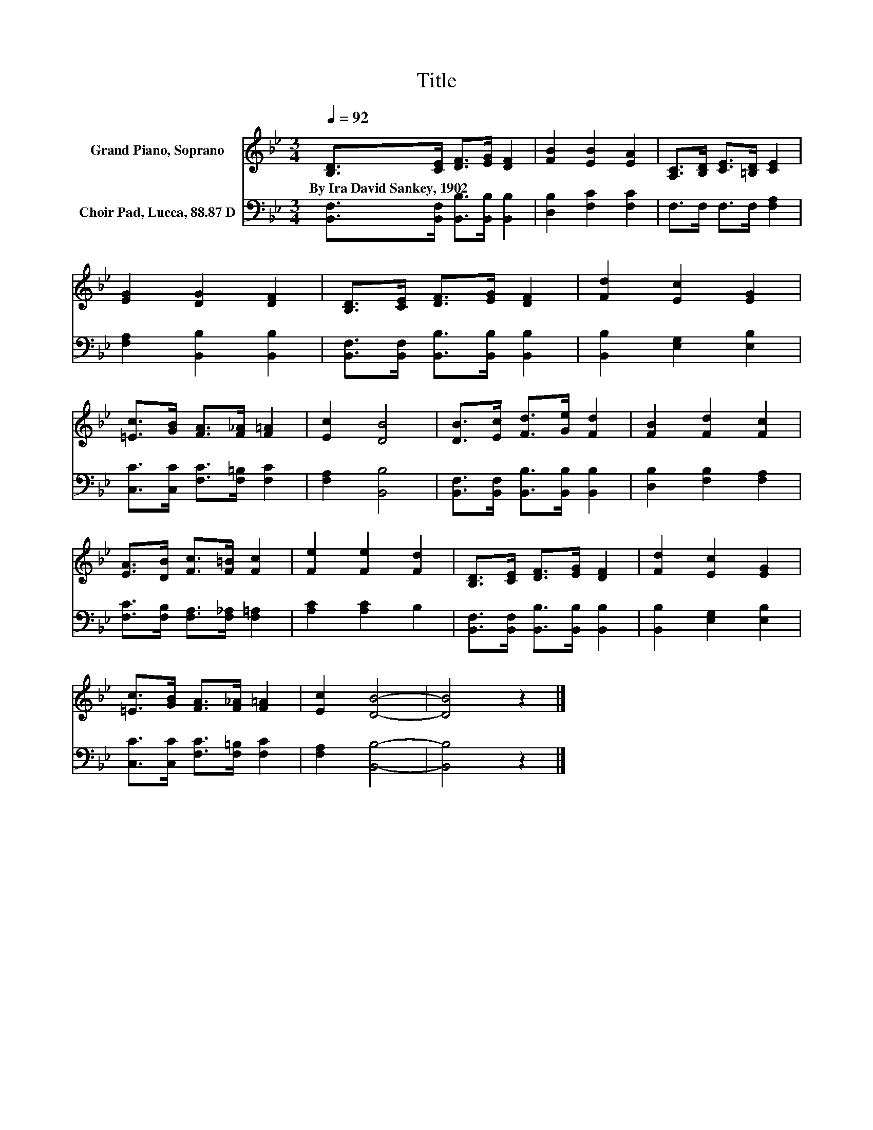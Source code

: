 X:1
T:Title
%%score 1 2
L:1/8
Q:1/4=92
M:3/4
K:Bb
V:1 treble nm="Grand Piano, Soprano"
V:2 bass nm="Choir Pad, Lucca, 88.87 D"
V:1
 [B,D]>[CE] [DF]>[EG] [DF]2 | [FB]2 [EB]2 [EA]2 | [A,C]>[B,D] [CE]>[=B,D] [CE]2 | %3
w: By~Ira~David~Sankey,~1902 * * * *|||
 [EG]2 [DG]2 [DF]2 | [B,D]>[CE] [DF]>[EG] [DF]2 | [Fd]2 [Ec]2 [EG]2 | %6
w: |||
 [=Ec]>[GB] [FA]>[F_A] [F=A]2 | [Ec]2 [DB]4 | [DB]>[Ec] [Fd]>[Ge] [Fd]2 | [FB]2 [Fd]2 [Fc]2 | %10
w: ||||
 [EA]>[DB] [Fc]>[F=B] [Fc]2 | [Fe]2 [Fe]2 [Fd]2 | [B,D]>[CE] [DF]>[EG] [DF]2 | [Fd]2 [Ec]2 [EG]2 | %14
w: ||||
 [=Ec]>[GB] [FA]>[F_A] [F=A]2 | [Ec]2 [DB]4- | [DB]4 z2 |] %17
w: |||
V:2
 [B,,F,]>[B,,F,] [B,,B,]>[B,,B,] [B,,B,]2 | [D,B,]2 [F,C]2 [F,C]2 | F,>F, F,>F, [F,A,]2 | %3
 [F,A,]2 [B,,B,]2 [B,,B,]2 | [B,,F,]>[B,,F,] [B,,B,]>[B,,B,] [B,,B,]2 | [B,,B,]2 [E,G,]2 [E,B,]2 | %6
 [C,C]>[C,C] [F,C]>[F,=B,] [F,C]2 | [F,A,]2 [B,,B,]4 | [B,,F,]>[B,,F,] [B,,B,]>[B,,B,] [B,,B,]2 | %9
 [D,B,]2 [F,B,]2 [F,A,]2 | [F,C]>[F,B,] [F,A,]>[F,_A,] [F,=A,]2 | [A,C]2 [A,C]2 B,2 | %12
 [B,,F,]>[B,,F,] [B,,B,]>[B,,B,] [B,,B,]2 | [B,,B,]2 [E,G,]2 [E,B,]2 | %14
 [C,C]>[C,C] [F,C]>[F,=B,] [F,C]2 | [F,A,]2 [B,,B,]4- | [B,,B,]4 z2 |] %17

